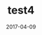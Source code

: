 #+TITLE: test4
#+DATE: 2017-04-09
#+LAYOUT: post
#+TAGS: tag4
#+CATEGORIES: cat4




[[file:test4/test_img.png]]







#+DOWNLOADED: /tmp/screenshot.png @ 2017-04-09 20:51:38
[[file:../../../Pictures/screenshot_2017-04-09_20-51-38.png]]
